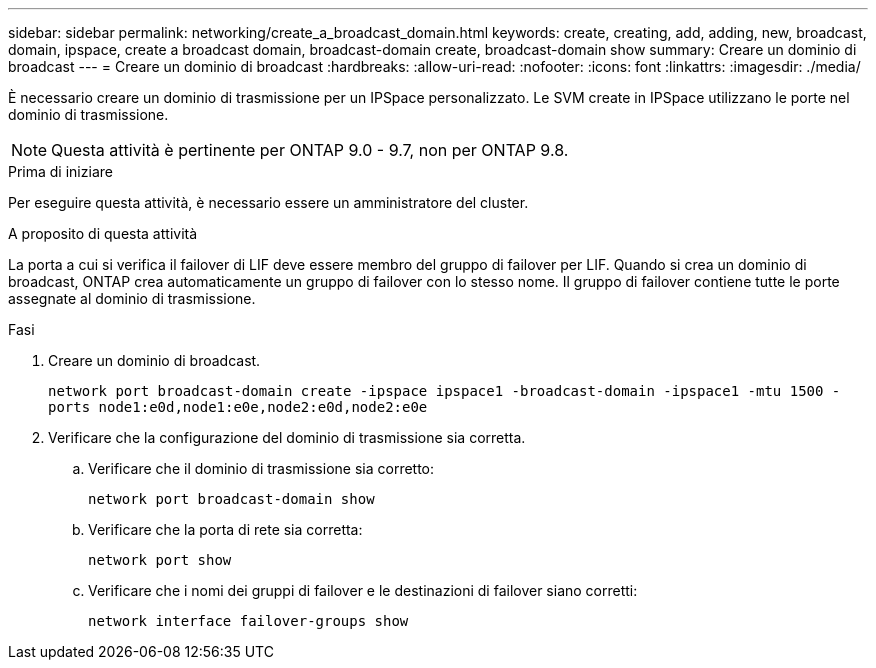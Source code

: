 ---
sidebar: sidebar 
permalink: networking/create_a_broadcast_domain.html 
keywords: create, creating, add, adding, new, broadcast, domain, ipspace, create a broadcast domain, broadcast-domain create, broadcast-domain show 
summary: Creare un dominio di broadcast 
---
= Creare un dominio di broadcast
:hardbreaks:
:allow-uri-read: 
:nofooter: 
:icons: font
:linkattrs: 
:imagesdir: ./media/


[role="lead"]
È necessario creare un dominio di trasmissione per un IPSpace personalizzato. Le SVM create in IPSpace utilizzano le porte nel dominio di trasmissione.


NOTE: Questa attività è pertinente per ONTAP 9.0 - 9.7, non per ONTAP 9.8.

.Prima di iniziare
Per eseguire questa attività, è necessario essere un amministratore del cluster.

.A proposito di questa attività
La porta a cui si verifica il failover di LIF deve essere membro del gruppo di failover per LIF. Quando si crea un dominio di broadcast, ONTAP crea automaticamente un gruppo di failover con lo stesso nome. Il gruppo di failover contiene tutte le porte assegnate al dominio di trasmissione.

.Fasi
. Creare un dominio di broadcast.
+
`network port broadcast-domain create -ipspace ipspace1 -broadcast-domain -ipspace1 -mtu 1500 -ports node1:e0d,node1:e0e,node2:e0d,node2:e0e`

. Verificare che la configurazione del dominio di trasmissione sia corretta.
+
.. Verificare che il dominio di trasmissione sia corretto:
+
`network port broadcast-domain show`

.. Verificare che la porta di rete sia corretta:
+
`network port show`

.. Verificare che i nomi dei gruppi di failover e le destinazioni di failover siano corretti:
+
`network interface failover-groups show`




